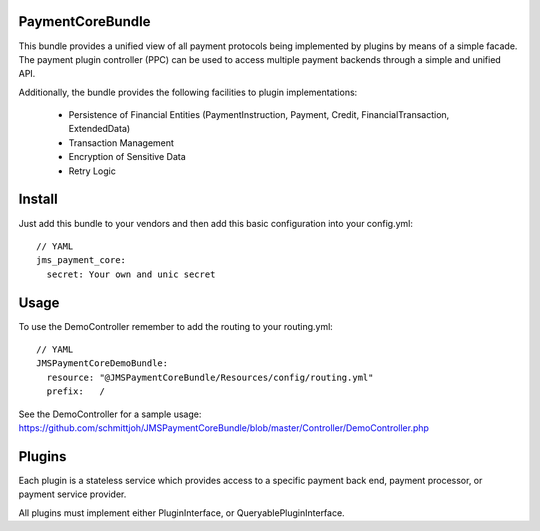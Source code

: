 Payment\CoreBundle
==================
This bundle provides a unified view of all payment protocols being implemented 
by plugins by means of a simple facade. The payment plugin controller (PPC) can
be used to access multiple payment backends through a simple and unified API.

Additionally, the bundle provides the following facilities to plugin implementations:

  * Persistence of Financial Entities (PaymentInstruction, Payment, Credit,
    FinancialTransaction, ExtendedData)
  * Transaction Management
  * Encryption of Sensitive Data
  * Retry Logic

Install
=======

Just add this bundle to your vendors and then add this basic configuration into your config.yml: 
::
    // YAML
    jms_payment_core:
      secret: Your own and unic secret

Usage
=====
To use the DemoController remember to add the routing to your routing.yml:
::


    // YAML
    JMSPaymentCoreDemoBundle:
      resource: "@JMSPaymentCoreBundle/Resources/config/routing.yml"
      prefix:   /

See the DemoController for a sample usage:
https://github.com/schmittjoh/JMSPaymentCoreBundle/blob/master/Controller/DemoController.php


Plugins
=======
Each plugin is a stateless service which provides access to a specific payment 
back end, payment processor, or payment service provider.

All plugins must implement either PluginInterface, or QueryablePluginInterface.